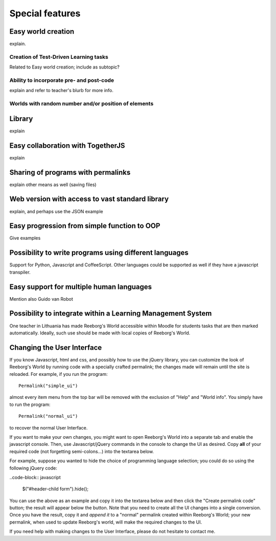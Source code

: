 Special features
================



Easy world creation
-------------------

explain.

Creation of Test-Driven Learning tasks
**************************************

Related to Easy world creation; include as subtopic?


Ability to incorporate pre- and post-code
******************************************

explain and refer to teacher's blurb for more info.



Worlds with random number and/or position of elements
******************************************************

Library
-------

explain

Easy collaboration with TogetherJS
----------------------------------

explain

Sharing of programs with permalinks
-----------------------------------

explain other means as well (saving files)

Web version with access to vast standard library
-------------------------------------------------

explain, and perhaps use the JSON example

Easy progression from simple function to OOP
--------------------------------------------

Give examples

Possibility to write programs using different languages
-------------------------------------------------------

Support for Python, Javascript and CoffeeScript.  Other languages
could be supported as well if they have a javascript transpiler.

Easy support for multiple human languages
-----------------------------------------

Mention also Guido van Robot

Possibility to integrate within a Learning Management System
------------------------------------------------------------

One teacher in Lithuania has made Reeborg's World accessible within Moodle
for students tasks that are then marked automatically.  Ideally, such use
should be made with local copies of Reeborg's World.



Changing the User Interface
---------------------------

If you know Javascript, html and css, and possibly how to use the jQuery library,
you can customize the look of Reeborg's World by running code
with a specially crafted permalink; the changes made will
remain until the site is reloaded.  For example,
if you run the program::

    Permalink("simple_ui")

almost every item menu from the top bar will be removed with
the exclusion of "Help" and "World info".  You simply have to run
the program::

    Permalink("normal_ui")

to recover the normal User Interface.

If you want to make your own changes, you might want to
open Reeborg's World into a separate tab and enable the javascript console.
Then, use Javascript/jQuery commands in the console to change the UI as desired.
Copy **all** of your required code (not forgetting semi-colons...) into the textarea below.

For example, suppose you wanted to hide the choice of programming
language selection; you could do so using the following jQuery code:

..code-block:: javascript

    $("#header-child form").hide();

You can use the above as an example and copy it into the textarea below
and then click the "Create permalink code" button; the result will
appear below the button.  Note that you need to create all the UI
changes into a single conversion.  Once you have the result, copy it
and *append it* to a "normal" permalink created within Reeborg's
World; your new permalink, when used to update Reeborg's world,
will make the required changes to the UI.


.. raw:: html
   :file: css_mod.html

If you need help with making changes to the User Interface, please do not hesitate to contact me.



